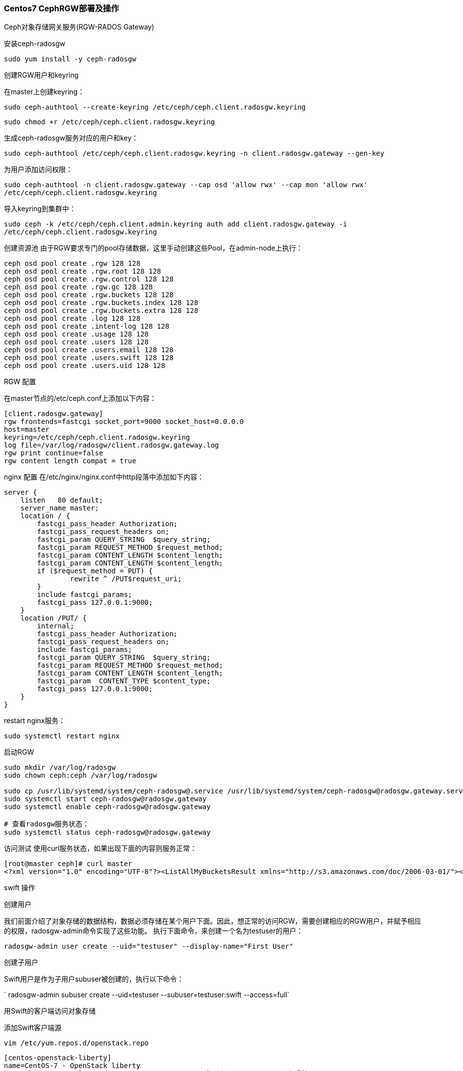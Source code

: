 ### Centos7 CephRGW部署及操作

Ceph对象存储网关服务(RGW-RADOS Gateway)

安装ceph-radosgw

`sudo yum install -y ceph-radosgw`

创建RGW用户和keyring

在master上创建keyring：

`sudo ceph-authtool --create-keyring /etc/ceph/ceph.client.radosgw.keyring`

`sudo chmod +r /etc/ceph/ceph.client.radosgw.keyring`

生成ceph-radosgw服务对应的用户和key：

`sudo ceph-authtool /etc/ceph/ceph.client.radosgw.keyring -n client.radosgw.gateway --gen-key`

为用户添加访问权限：

`sudo ceph-authtool -n client.radosgw.gateway --cap osd 'allow rwx' --cap mon 'allow rwx' /etc/ceph/ceph.client.radosgw.keyring`

导入keyring到集群中：

`sudo ceph -k /etc/ceph/ceph.client.admin.keyring auth add client.radosgw.gateway -i /etc/ceph/ceph.client.radosgw.keyring`

创建资源池
由于RGW要求专门的pool存储数据，这里手动创建这些Pool，在admin-node上执行：

----
ceph osd pool create .rgw 128 128
ceph osd pool create .rgw.root 128 128
ceph osd pool create .rgw.control 128 128
ceph osd pool create .rgw.gc 128 128
ceph osd pool create .rgw.buckets 128 128
ceph osd pool create .rgw.buckets.index 128 128
ceph osd pool create .rgw.buckets.extra 128 128
ceph osd pool create .log 128 128
ceph osd pool create .intent-log 128 128
ceph osd pool create .usage 128 128
ceph osd pool create .users 128 128
ceph osd pool create .users.email 128 128
ceph osd pool create .users.swift 128 128
ceph osd pool create .users.uid 128 128
----

RGW 配置

在master节点的/etc/ceph.conf上添加以下内容：

----
[client.radosgw.gateway]
rgw frontends=fastcgi socket_port=9000 socket_host=0.0.0.0
host=master
keyring=/etc/ceph/ceph.client.radosgw.keyring
log file=/var/log/radosgw/client.radosgw.gateway.log
rgw print continue=false
rgw content length compat = true
----

nginx 配置
在/etc/nginx/nginx.conf中http段落中添加如下内容：

----
server {
    listen   80 default;
    server_name master;
    location / {
        fastcgi_pass_header Authorization;
        fastcgi_pass_request_headers on;
        fastcgi_param QUERY_STRING  $query_string;
        fastcgi_param REQUEST_METHOD $request_method;
        fastcgi_param CONTENT_LENGTH $content_length;
        fastcgi_param CONTENT_LENGTH $content_length;
        if ($request_method = PUT) {
                rewrite ^ /PUT$request_uri;
        }
        include fastcgi_params;
        fastcgi_pass 127.0.0.1:9000;
    }
    location /PUT/ {
        internal;
        fastcgi_pass_header Authorization;
        fastcgi_pass_request_headers on;
        include fastcgi_params;
        fastcgi_param QUERY_STRING  $query_string;
        fastcgi_param REQUEST_METHOD $request_method;
        fastcgi_param CONTENT_LENGTH $content_length;
        fastcgi_param  CONTENT_TYPE $content_type;
        fastcgi_pass 127.0.0.1:9000;
    }
}
----

restart nginx服务：

`sudo systemctl restart nginx`

启动RGW

----
sudo mkdir /var/log/radosgw
sudo chown ceph:ceph /var/log/radosgw

sudo cp /usr/lib/systemd/system/ceph-radosgw@.service /usr/lib/systemd/system/ceph-radosgw@radosgw.gateway.service 
sudo systemctl start ceph-radosgw@radosgw.gateway
sudo systemctl enable ceph-radosgw@radosgw.gateway

# 查看radosgw服务状态：
sudo systemctl status ceph-radosgw@radosgw.gateway
----

访问测试
使用curl服务状态，如果出现下面的内容则服务正常：

----
[root@master ceph]# curl master
<?xml version="1.0" encoding="UTF-8"?><ListAllMyBucketsResult xmlns="http://s3.amazonaws.com/doc/2006-03-01/"><Owner><ID>anonymous</ID><DisplayName></DisplayName></Owner><Buckets></Buckets></ListAllMyBucketsResult>
----


swift 操作

创建用户

我们前面介绍了对象存储的数据结构，数据必须存储在某个用户下面。因此，想正常的访问RGW，需要创建相应的RGW用户，并赋予相应的权限，radosgw-admin命令实现了这些功能。 执行下面命令，来创建一个名为testuser的用户：

`radosgw-admin user create --uid="testuser" --display-name="First User"`

创建子用户

Swift用户是作为子用户subuser被创建的，执行以下命令：

` radosgw-admin subuser create --uid=testuser --subuser=testuser:swift --access=full`

用Swift的客户端访问对象存储

添加Swift客户端源

`vim /etc/yum.repos.d/openstack.repo`

----
[centos-openstack-liberty]    
name=CentOS-7 - OpenStack liberty    
baseurl=http://vault.centos.org/centos/7.3.1611/cloud/x86_64/openstack-liberty/
gpgcheck=0    
enabled=1    
gpgkey=file:///etc/pki/rpm-gpg/RPM-GPG-KEY-Centos-7
----

更新yum缓存并安装swift客户端

`yum update && yum install python-swiftclient`


命令样式 Swift客户端的命令格式

`swift -A http://{IP ADDRESS}:{port}/auth/1.0 -U testuser:swift -K '{swift_secret_key}' list`

{swift_secret_key}为创建Swift用户时`radosgw-admin`命令返回的swift_keys->secret_key的值。如果忘记了上述内容，可以通过radosgw-admin命令查看

创建容器/桶 

`swift -A http://192.168.2.33/auth/1.0 -U testuser:swift -K 'WCLGOEjVBtYD3k1UsNUhQ5b029xxnIXKT9ZB8Buy' post testbucket`

查看已创建容器

`swift -A http://192.168.2.33/auth/1.0 -U testuser:swift -K 'WCLGOEjVBtYD3k1UsNUhQ5b029xxnIXKT9ZB8Buy' list `

向容器上传一个文件

`swift -A http://192.168.2.33/auth/1.0 -U testuser:swift -K 'WCLGOEjVBtYD3k1UsNUhQ5b029xxnIXKT9ZB8Buy' upload testbucket /etc/ceph/ceph.conf `

列出容器中的文件

`swift -A http://192.168.2.33/auth/1.0 -U testuser:swift -K 'WCLGOEjVBtYD3k1UsNUhQ5b029xxnIXKT9ZB8Buy' list testbucket`

查看容器状态

`swift -A http://192.168.2.33/auth/1.0 -U testuser:swift -K 'WCLGOEjVBtYD3k1UsNUhQ5b029xxnIXKT9ZB8Buy' stat testbucket`


postman 操作 swift API 

https://docs.ceph.com/en/latest/radosgw/swift/

对象存储bucket中的文件位置

1.获取bucket列表

----
[root@master mnt]# radosgw-admin bucket list
[
    "testbucket"
]
----

2.bucket 详细信息

----
[root@master mnt]# radosgw-admin bucket stats --bucket=testbucket
{
    "bucket": "testbucket",
    "pool": "default.rgw.buckets.data",
    "index_pool": "default.rgw.buckets.index",
    "id": "b4f03075-1dfb-450f-a621-17c8a3322f60.14099.1",
    "marker": "b4f03075-1dfb-450f-a621-17c8a3322f60.14099.1",
    "owner": "testuser",
    "ver": "0#9",
    "master_ver": "0#0",
    "mtime": "2021-03-05 16:05:03.676188",
    "max_marker": "0#",
    "usage": {
        "rgw.main": {
            "size_kb": 269,
            "size_kb_actual": 276,
            "num_objects": 3
        }
    },
    "bucket_quota": {
        "enabled": false,
        "max_size_kb": -1,
        "max_objects": -1
    }
}
----

3.检查对应bucket在index中是否存在

----
[root@master mnt]# rados -p default.rgw.buckets.index ls
.dir.b4f03075-1dfb-450f-a621-17c8a3322f60.14099.1
----

4.查看对应INDEX中记录的key

----
[root@master mnt]# rados -p default.rgw.buckets.index listomapkeys .dir.b4f03075-1dfb-450f-a621-17c8a3322f60.14099.1
etc/ceph/ceph.conf
etc/ceph/mysql.png
mysql.png
----

5.找到某个文件的分片信息

----
[root@master 25.0_head]# rados -p default.rgw.buckets.data ls | grep mysql.png
b4f03075-1dfb-450f-a621-17c8a3322f60.14099.1_mysql.png
----

6.找出该分片在osd上存放的实际位置

----
ceph osd map default.rgw.buckets.data b4f03075-1dfb-450f-a621-17c8a3322f60.14099.1_mysql.png

[root@master mnt]# ceph osd map default.rgw.buckets.data b4f03075-1dfb-450f-a621-17c8a3322f60.14099.1_mysql.png
osdmap e127 pool 'default.rgw.buckets.data' (26) object 'b4f03075-1dfb-450f-a621-17c8a3322f60.14099.1_mysql.png' -> pg 26.eefdd15 (26.5) -> up ([1,2], p1) acting ([1,2], p1)
----
7.进入存放文件的目录

----
[root@node02 mnt]# cd /var/lib/ceph/osd/ceph-2/current/26.5_head/

[root@node02 26.5_head]# ls
b4f03075-1dfb-450f-a621-17c8a3322f60.14099.1\umysql.png__head_0EEFDD15__1a  __head_00000005__1a
----

网页访问则在`/etc/nginx/nginx.conf`的 http中添加

----
# example

server {
listen     80 default;
server_name master;
    location /var/lib/ceph/osd/ceph-1/current/{
                alias /var/lib/ceph/osd/ceph-1/current/;
                autoindex on;
	}
}
----